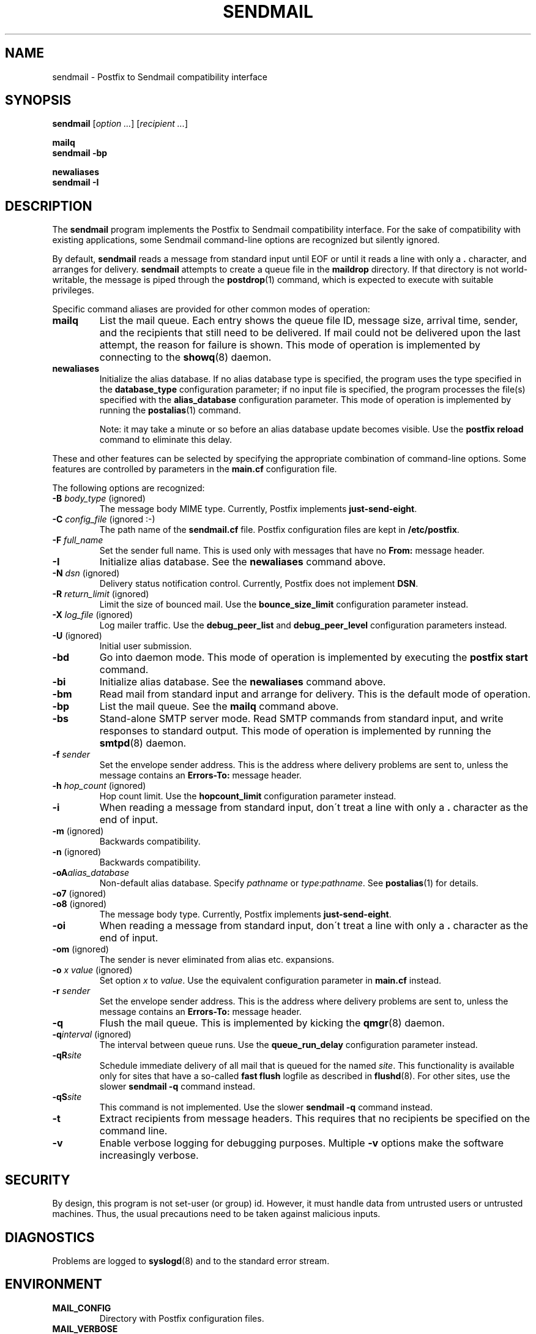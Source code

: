.TH SENDMAIL 1 
.ad
.fi
.SH NAME
sendmail
\-
Postfix to Sendmail compatibility interface
.SH SYNOPSIS
.na
.nf
\fBsendmail\fR [\fIoption ...\fR] [\fIrecipient ...\fR]

\fBmailq\fR
\fBsendmail -bp\fR

\fBnewaliases\fR
\fBsendmail -I\fR
.SH DESCRIPTION
.ad
.fi
The \fBsendmail\fR program implements the Postfix to Sendmail
compatibility interface.
For the sake of compatibility with existing applications, some
Sendmail command-line options are recognized but silently ignored.

By default, \fBsendmail\fR reads a message from standard input
until EOF or until it reads a line with only a \fB.\fR character,
and arranges for delivery.  \fBsendmail\fR attempts to create
a queue file in the \fBmaildrop\fR directory. If that directory
is not world-writable, the message is piped through the
\fBpostdrop\fR(1) command, which is expected to execute with
suitable privileges.

Specific command aliases are provided for other common modes of
operation:
.IP \fBmailq\fR
List the mail queue. Each entry shows the queue file ID, message
size, arrival time, sender, and the recipients that still need to
be delivered.  If mail could not be delivered upon the last attempt,
the reason for failure is shown. This mode of operation is implemented
by connecting to the \fBshowq\fR(8) daemon.
.IP \fBnewaliases\fR
Initialize the alias database. If no alias database type is
specified, the program uses the type specified in the
\fBdatabase_type\fR configuration parameter; if no input file
is specified, the program processes the file(s) specified with the
\fBalias_database\fR configuration parameter. This mode of operation
is implemented by running the \fBpostalias\fR(1) command.
.sp
Note: it may take a minute or so before an alias database update
becomes visible. Use the \fBpostfix reload\fR command to eliminate
this delay.
.PP
These and other features can be selected by specifying the
appropriate combination of command-line options. Some features are
controlled by parameters in the \fBmain.cf\fR configuration file.

The following options are recognized:
.IP "\fB-B \fIbody_type\fR (ignored)"
The message body MIME type. Currently, Postfix implements
\fBjust-send-eight\fR.
.IP "\fB-C \fIconfig_file\fR (ignored :-)"
The path name of the \fBsendmail.cf\fR file. Postfix configuration
files are kept in \fB/etc/postfix\fR.
.IP "\fB-F \fIfull_name\fR
Set the sender full name. This is used only with messages that
have no \fBFrom:\fR message header.
.IP \fB-I\fR
Initialize alias database. See the \fBnewaliases\fR
command above.
.IP "\fB-N \fIdsn\fR (ignored)"
Delivery status notification control. Currently, Postfix does
not implement \fBDSN\fR.
.IP "\fB-R \fIreturn_limit\fR (ignored)"
Limit the size of bounced mail. Use the \fBbounce_size_limit\fR
configuration parameter instead.
.IP "\fB-X \fIlog_file\fR (ignored)"
Log mailer traffic. Use the \fBdebug_peer_list\fR and
\fBdebug_peer_level\fR configuration parameters instead.
.IP "\fB-U\fR (ignored)"
Initial user submission.
.IP \fB-bd\fR
Go into daemon mode. This mode of operation is implemented by
executing the \fBpostfix start\fR command.
.IP \fB-bi\fR
Initialize alias database. See the \fBnewaliases\fR
command above.
.IP \fB-bm\fR
Read mail from standard input and arrange for delivery.
This is the default mode of operation.
.IP \fB-bp\fR
List the mail queue. See the \fBmailq\fR command above.
.IP \fB-bs\fR
Stand-alone SMTP server mode. Read SMTP commands from
standard input, and write responses to standard output.
This mode of operation is implemented by running the
\fBsmtpd\fR(8) daemon.
.IP "\fB-f \fIsender\fR"
Set the envelope sender address. This is the address where
delivery problems are sent to, unless the message contains an
\fBErrors-To:\fR message header.
.IP "\fB-h \fIhop_count\fR (ignored)"
Hop count limit. Use the \fBhopcount_limit\fR configuration
parameter instead.
.IP "\fB-i\fR"
When reading a message from standard input, don\'t treat a line
with only a \fB.\fR character as the end of input.
.IP "\fB-m\fR (ignored)"
Backwards compatibility.
.IP "\fB-n\fR (ignored)"
Backwards compatibility.
.IP "\fB-oA\fIalias_database\fR"
Non-default alias database. Specify \fIpathname\fR or
\fItype\fR:\fIpathname\fR. See \fBpostalias\fR(1) for
details.
.IP "\fB-o7\fR (ignored)"
.IP "\fB-o8\fR (ignored)"
The message body type. Currently, Postfix implements
\fBjust-send-eight\fR.
.IP "\fB-oi\fR"
When reading a message from standard input, don\'t treat a line
with only a \fB.\fR character as the end of input.
.IP "\fB-om\fR (ignored)"
The sender is never eliminated from alias etc. expansions.
.IP "\fB-o \fIx value\fR (ignored)"
Set option \fIx\fR to \fIvalue\fR. Use the equivalent
configuration parameter in \fBmain.cf\fR instead.
.IP "\fB-r \fIsender\fR"
Set the envelope sender address. This is the address where
delivery problems are sent to, unless the message contains an
\fBErrors-To:\fR message header.
.IP \fB-q\fR
Flush the mail queue. This is implemented by kicking the
\fBqmgr\fR(8) daemon.
.IP "\fB-q\fIinterval\fR (ignored)"
The interval between queue runs. Use the \fBqueue_run_delay\fR
configuration parameter instead.
.IP \fB-qR\fIsite\fR
Schedule immediate delivery of all mail that is queued for the named
\fIsite\fR.
This functionality is available only for sites that have a so-called
\fBfast flush\fR logfile as described in \fBflushd\fR(8).  For other
sites, use the slower \fBsendmail -q\fR command instead.
.IP \fB-qS\fIsite\fR
This command is not implemented. Use the slower \fBsendmail -q\fR
command instead.
.IP \fB-t\fR
Extract recipients from message headers. This requires that no
recipients be specified on the command line.
.IP \fB-v\fR
Enable verbose logging for debugging purposes. Multiple \fB-v\fR
options make the software increasingly verbose.
.SH SECURITY
.na
.nf
.ad
.fi
By design, this program is not set-user (or group) id. However,
it must handle data from untrusted users or untrusted machines.
Thus, the usual precautions need to be taken against malicious
inputs.
.SH DIAGNOSTICS
.ad
.fi
Problems are logged to \fBsyslogd\fR(8) and to the standard error
stream.
.SH ENVIRONMENT
.na
.nf
.ad
.fi
.IP \fBMAIL_CONFIG\fR
Directory with Postfix configuration files.
.IP \fBMAIL_VERBOSE\fR
Enable verbose logging for debugging purposes.
.IP \fBMAIL_DEBUG\fR
Enable debugging with an external command, as specified with the
\fBdebugger_command\fR configuration parameter.
.SH FILES
.na
.nf
/var/spool/postfix, mail queue
/etc/postfix, configuration files
.SH CONFIGURATION PARAMETERS
.na
.nf
.ad
.fi
See the Postfix \fBmain.cf\fR file for syntax details and for
default values. Use the \fBpostfix reload\fR command after a
configuration change.
.IP \fBalias_database\fR
Default alias database(s) for \fBnewaliases\fR. The default value
for this parameter is system-specific.
.IP \fBbounce_size_limit\fR
The amount of original message context that is sent along
with a non-delivery notification.
.IP \fBdatabase_type\fR
Default alias etc. database type. On many UNIX systems the
default type is either \fBdbm\fR or \fBhash\fR.
.IP \fBdebugger_command\fR
Command that is executed after a Postfix daemon has initialized.
.IP \fBdebug_peer_level\fR
Increment in verbose logging level when a remote host matches a
pattern in the \fBdebug_peer_list\fR parameter.
.IP \fBdebug_peer_list\fR
List of domain or network patterns. When a remote host matches
a pattern, increase the verbose logging level by the amount
specified in the \fBdebug_peer_level\fR parameter.
.IP \fBfork_attempts\fR
Number of attempts to \fBfork\fR() a process before giving up.
.IP \fBfork_delay\fR
Delay in seconds between successive \fBfork\fR() attempts.
.IP \fBhopcount_limit\fR
Limit the number of \fBReceived:\fR message headers.
.IP \fBmail_owner\fR
The owner of the mail queue and of most Postfix processes.
.IP \fBcommand_directory\fR
Directory with Postfix support commands (default:
\fB$program_directory\fR).
.IP \fBdaemon_directory\fR
Directory with Postfix daemon programs (default:
\fB$program_directory\fR).
.IP \fBqueue_directory\fR
Top-level directory of the Postfix queue. This is also the root
directory of Postfix daemons that run chrooted.
.IP \fBqueue_run_delay\fR
The time between successive scans of the deferred queue.
.SH SEE ALSO
.na
.nf
pickup(8) mail pickup daemon
postalias(1) maintain alias database
postdrop(1) privileged posting agent
postfix(1) mail system control
postkick(1) kick a Postfix daemon
qmgr(8) queue manager
showq(8) list mail queue
smtpd(8) SMTP server
flushd(8) fast flush service
syslogd(8) system logging
.SH LICENSE
.na
.nf
.ad
.fi
The Secure Mailer license must be distributed with this software.
.SH AUTHOR(S)
.na
.nf
Wietse Venema
IBM T.J. Watson Research
P.O. Box 704
Yorktown Heights, NY 10598, USA
